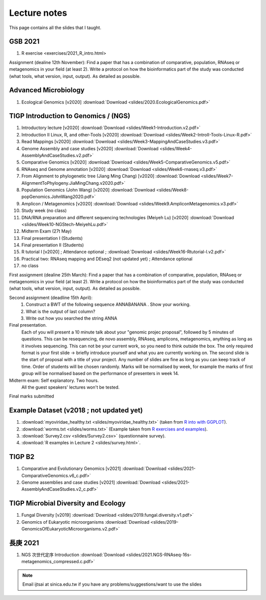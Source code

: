 
Lecture notes
============================================

This page contains all the slides that I taught. 

==========
GSB 2021
==========

1. R exercise <exercises/2021_R_intro.html>


Assignment (dealine 12th November): 
Find a paper that has a combination of comparative, population, RNAseq or metagenomics in your field (at least 2). Write a protocol on how the bioinformatics part of the study was conducted (what tools, what version, input, output). As detailed as possible.



=======================
Advanced Microbiology
=======================

1. Ecological Genomics [v2020] :download:`Download <slides/2020.EcologicalGenomics.pdf>`




======================================
TIGP Introduction to Genomics / (NGS)  
======================================

1. Introductory lecture [v2020] :download:`Download <slides/Week1-Introduction.v2.pdf>`
#. Introduction II Linux, R, and other-Tools [v2020] :download:`Download <slides/Week2-IntroII-Tools-Linux-R.pdf>`
#. Read Mappings [v2020] :download:`Download <slides/Week3-MappingAndCaseStudies.v3.pdf>` 
#. Genome Assembly and case studies [v2020] :download:`Download <slides/Week4-AssemblyAndCaseStudies.v2.pdf>` 
#. Comparative Genomics [v2020] :download:`Download <slides/Week5-ComparativeGenomics.v5.pdf>`
#. RNAseq and Genome annotation [v2020] :download:`Download <slides/Week6-rnaseq.v3.pdf>` 
#. From Alignment to phylogenetic tree (Jiang Ming Chang) [v2020] :download:`Download <slides/Week7-AlignmentToPhylogeny.JiaMingChang.v2020.pdf>` 
#. Population Genomics (John Wang) [v2020] :download:`Download <slides/Week8-popGenomics.JohnWang2020.pdf>`
#. Amplicon / Metagenomics [v2020] :download:`Download <slides/Week9.AmpliconMetagenomics.v3.pdf>`
#. Study week (no class)
#. DNA/RNA preparation and different sequencing technologies  (Meiyeh Lu) [v2020] :download:`Download <slides/Week10-NGStech-MeiyehLu.pdf>`
#. Midterm Exam (27t May)
#. Final presentation I (Students)
#. Final presentation II (Students)
#. R tutorial I [v2020] ; Attendance optional ; :download:`Download <slides/Week16-Rtutorial-I.v2.pdf>`
#. Practical two: RNAseq mapping and DEseq2 (not updated yet) ; Attendance optional
#. no class

First assignment (dealine 25th March): 
Find a paper that has a combination of comparative, population, RNAseq or metagenomics in your field (at least 2). Write a protocol on how the bioinformatics part of the study was conducted (what tools, what version, input, output). As detailed as possible.

Second assignment (deadline 15th April):
	1. Construct a BWT of the following sequence ANNABANANA . Show your working.
	2. What is the output of last column?
	3. Write out how you searched the string ANNA

Final presentation. 
	Each of you will present a 10 minute talk about your "genomic projec proposal", followed by 5 minutes of questions. 
	This can be resequencing, de novo assembly, RNAseq, amplicons, metagenomics, anything as long as it involves sequencing. This can not be your current work, so you need to think outside the box. 
	The only required format is your first slide -> briefly introduce yourself and what you are currently working on.
	The second slide is the start of proposal with a title of your project.
	Any number of slides are fine as long as you can keep track of time.	
	Order of students will be chosen randomly.
	Marks will be normalised by week, for example the marks of first group will be normalised based on the performance of presenters in week 14.


Midterm exam: Self explanatory. Two hours.
	All the guest speakers' lectures won't be tested.

Final marks submitted


=========================================
Example Dataset (v2018 ; not updated yet)
=========================================

1. :download:`myoviridae_healthy.txt <slides/myoviridae_healthy.txt>` (taken from `R into with GGPLOT <http://evomics.org/learning/programming/r/introduction-to-r-with-ggplot/>`_).
#. :download:`worms.txt <slides/worms.txt>` (Example taken from `R exercises and examples   <https://github.com/shifteight/R>`_).
#. :download:`Survey2.csv <slides/Survey2.csv>` (questionnaire survey).
#. :download:`R examples in Lecture 2 <slides/survey.html>`.


=======
TIGP B2
=======


1. Comparative and Evolutionary Genomics [v2021] :download:`Download <slides/2021-ComparativeGenomics.v6_c.pdf>`
#. Genome assemblies and case studies [v2021] :download:`Download <slides/2021-AssemblyAndCaseStudies.v2_c.pdf>`


====================================
TIGP Microbial Diversity and Ecology
====================================

1. Fungal Diversity [v2019] :download:`Download <slides/2019.fungal.diversity.v1.pdf>`
#. Genomics of Eukaryotic microorganisms :download:`Download <slides/2019-GenomicsOfEukaryoticMicroorganisms.v2.pdf>`


===========
長庚 2021
===========

1. NGS 次世代定序 Introduction :download:`Download <slides/2021.NGS-RNAseq-16s-metagenomics_compressed.c.pdf>`




.. note:: Email ijtsai at sinica.edu.tw if you have any problems/suggestions/want to use the slides
